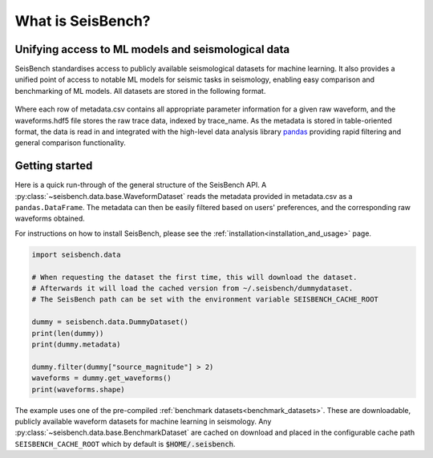 What is SeisBench?
==================


Unifying access to ML models and seismological data
---------------------------------------------------
SeisBench standardises access to publicly available seismological datasets for machine learning. 
It also provides a unified point of access to notable ML models for seismic tasks in seismology,
enabling easy comparison and benchmarking of ML models. All datasets are stored in the following format.

.. figure::  ../_static/dataset_format.svg
   :align:   center

Where each row of metadata.csv contains all appropriate parameter information for a given raw waveform, and the waveforms.hdf5 
file stores the raw trace data, indexed by trace_name. As the metadata is stored in table-oriented format, the data is read in 
and integrated with the high-level data analysis library `pandas <https://pandas.pydata.org/>`__ providing rapid filtering and 
general comparison functionality. 

Getting started
-------------------------------------
Here is a quick run-through of the general structure of the SeisBench API. A :py:class:`~seisbench.data.base.WaveformDataset`
reads the metadata provided in metadata.csv as a ``pandas.DataFrame``. The metadata can then be easily
filtered based on users' preferences, and the corresponding raw waveforms obtained. 

For instructions on how to install SeisBench, 
please see the :ref:`installation<installation_and_usage>` page.

.. code-block:: python

    import seisbench.data

    # When requesting the dataset the first time, this will download the dataset.
    # Afterwards it will load the cached version from ~/.seisbench/dummydataset.
    # The SeisBench path can be set with the environment variable SEISBENCH_CACHE_ROOT

    dummy = seisbench.data.DummyDataset()
    print(len(dummy))
    print(dummy.metadata)

    dummy.filter(dummy["source_magnitude"] > 2)
    waveforms = dummy.get_waveforms()
    print(waveforms.shape)

The example uses one of the pre-compiled :ref:`benchmark datasets<benchmark_datasets>`. These are downloadable, publicly available waveform datasets for machine learning in seismology. 
Any :py:class:`~seisbench.data.base.BenchmarkDataset` are cached on download and placed in the configurable cache path ``SEISBENCH_CACHE_ROOT`` which by default is :code:`$HOME/.seisbench`.

